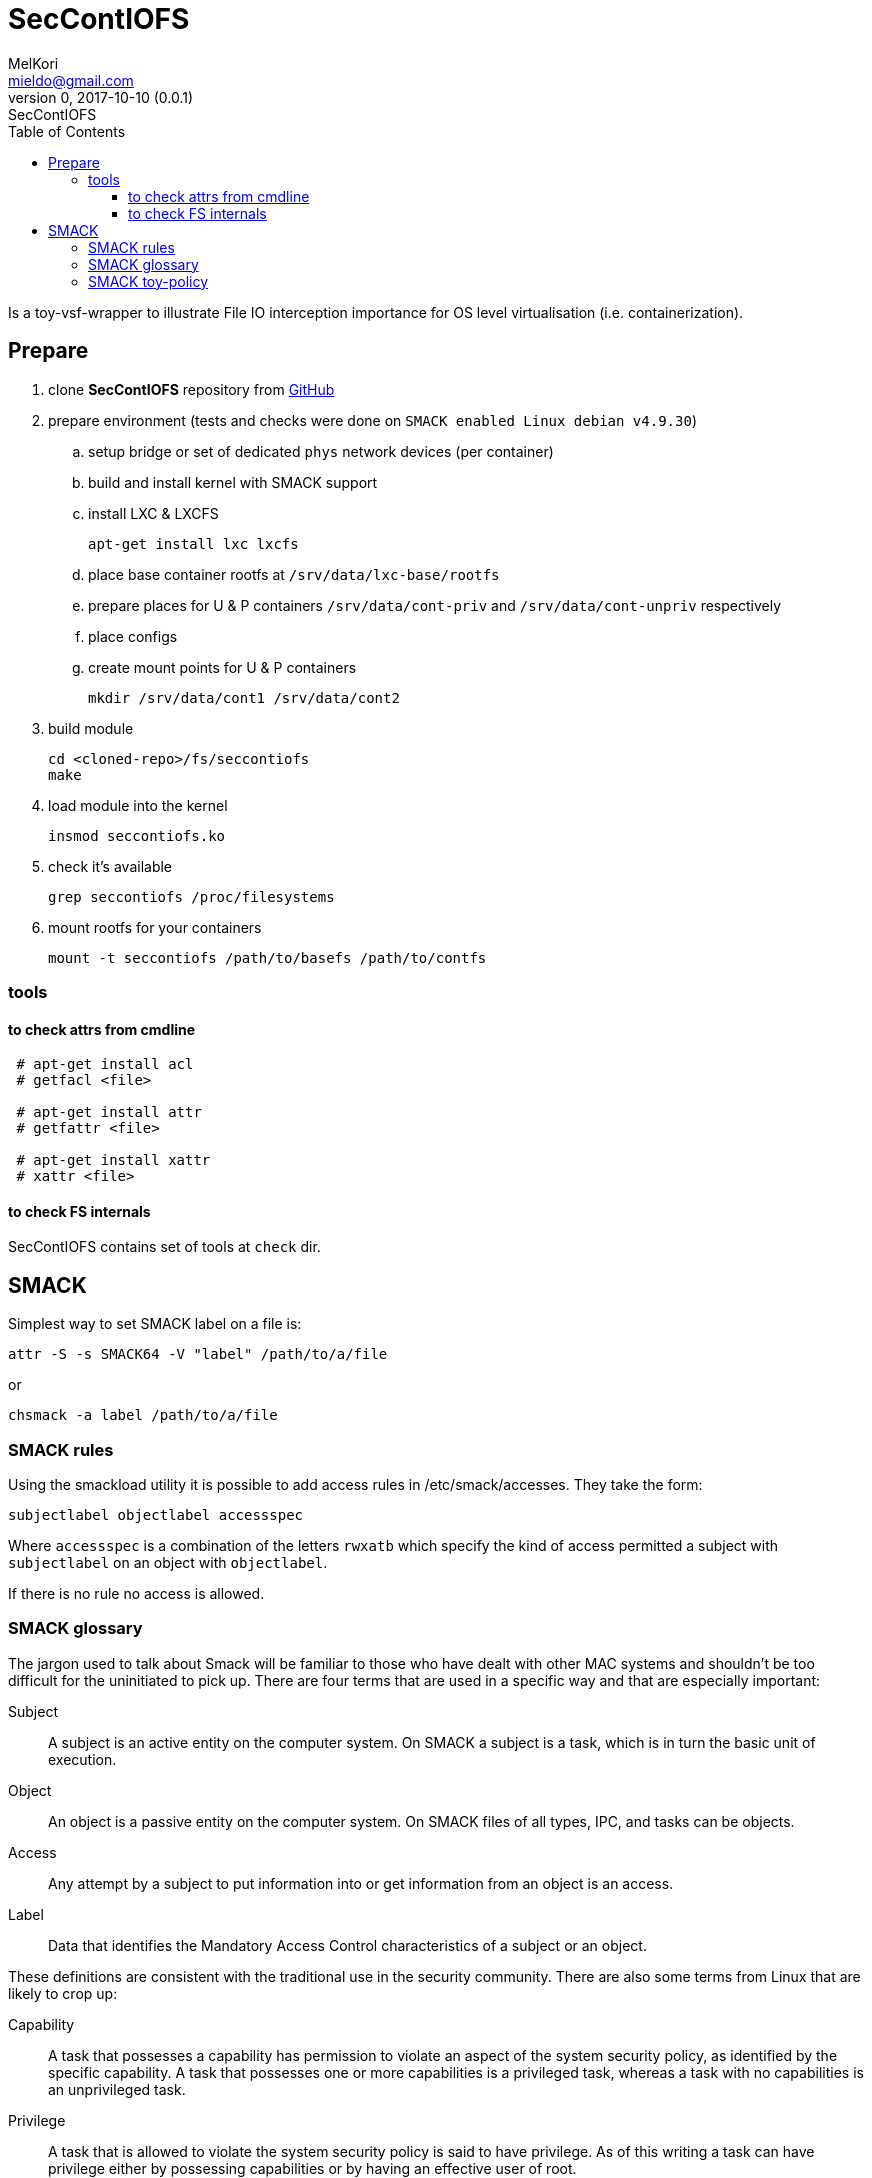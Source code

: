 = SecContIOFS
MelKori <mieldo@gmail.com>
0, 2017-10-10 (0.0.1): SecContIOFS
:toc: right
:toclevels: 4
{empty}

Is a toy-vsf-wrapper to illustrate File IO interception importance
for OS level virtualisation (i.e. containerization).

== Prepare

. clone *SecContIOFS* repository from https://github.com/source-c/sandbox-seccontiofs.git[GitHub]
. prepare environment (tests and checks were done on ```SMACK enabled Linux debian v4.9.30```)
.. setup bridge or set of dedicated `phys` network devices (per container)
.. build and install kernel with SMACK support
.. install LXC & LXCFS

    apt-get install lxc lxcfs

.. place base container rootfs at ```/srv/data/lxc-base/rootfs```
.. prepare places for U & P containers ```/srv/data/cont-priv``` and ```/srv/data/cont-unpriv``` respectively
.. place configs
.. create mount points for U & P containers

    mkdir /srv/data/cont1 /srv/data/cont2

. build module

    cd <cloned-repo>/fs/seccontiofs
    make

. load module into the kernel

    insmod seccontiofs.ko

. check it's available

    grep seccontiofs /proc/filesystems

. mount rootfs for your containers

    mount -t seccontiofs /path/to/basefs /path/to/contfs

=== tools

==== to check attrs from cmdline

[source, bash]
----
 # apt-get install acl
 # getfacl <file>

 # apt-get install attr
 # getfattr <file>

 # apt-get install xattr
 # xattr <file>
----

==== to check FS internals

SecContIOFS contains set of tools at ```check``` dir.

== SMACK

Simplest way to set SMACK label on a file is:

    attr -S -s SMACK64 -V "label" /path/to/a/file

or

    chsmack -a label /path/to/a/file

=== SMACK rules

Using the smackload utility it is possible to add access rules in /etc/smack/accesses.
They take the form:

    subjectlabel objectlabel accessspec

Where ```accessspec``` is a combination of the letters ```rwxatb``` which specify the kind
of access permitted a subject with ```subjectlabel``` on an object with ```objectlabel```.

If there is no rule no access is allowed.

=== SMACK glossary

The jargon used to talk about Smack will be familiar to those who have dealt with other
MAC systems and shouldn’t be too difficult for the uninitiated to pick up.
There are four terms that are used in a specific way and that are especially important:

Subject::
A subject is an active entity on the computer system.
On SMACK a subject is a task, which is in turn the basic unit of execution.

Object::
An object is a passive entity on the computer system.
On SMACK files of all types, IPC, and tasks can be objects.

Access::
Any attempt by a subject to put information into or get information from an object is an access.

Label::
Data that identifies the Mandatory Access Control characteristics of a subject or an object.

These definitions are consistent with the traditional use in the security community.
There are also some terms from Linux that are likely to crop up:

Capability::
A task that possesses a capability has permission to violate an aspect of the system
security policy, as identified by the specific capability.
A task that possesses one or more capabilities is a privileged task,
whereas a task with no capabilities is an unprivileged task.

Privilege::
A task that is allowed to violate the system security policy is said to have privilege.
As of this writing a task can have privilege either by possessing capabilities
or by having an effective user of root.

=== SMACK toy-policy

This sandbox is intended to cover the following case: two virtual systems at containers
from a common rootfs with a fully controlled activity (capabilities, seccomp, acl, namespaces, IO),
where running application are in a jail and fully managed by some kind of ControlApp.
Host behavior depends on some external activity and thus changes containers mode and rules for applications.
Cross-container access is strictly prohibited.
Jail break should be impossible.

.Basic (startup) policy
[source, text]
----
U1 _ rwa
_ U1 rwa
P1 _ rwa
_ P1 rwa
_ host rwax
host _ rwax
----
